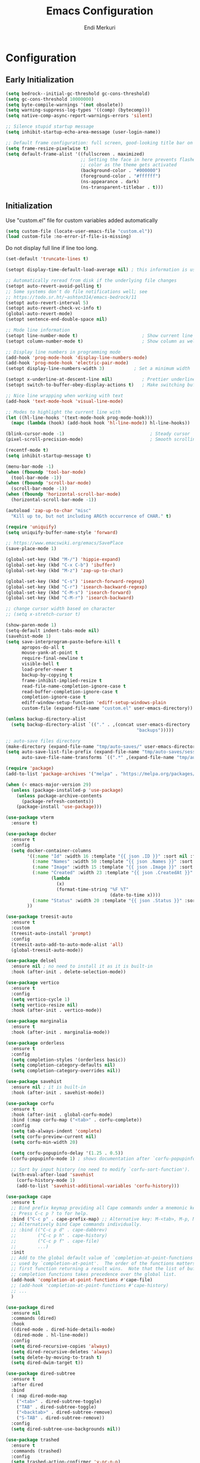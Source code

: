 # Created 2025-01-30 Thu 12:11
#+title: Emacs Configuration
#+author: Endi Merkuri
* Configuration
** Early Initialization
#+begin_src emacs-lisp :tangle early-init.el
  (setq bedrock--initial-gc-threshold gc-cons-threshold)
  (setq gc-cons-threshold 10000000)
  (setq byte-compile-warnings '(not obsolete))
  (setq warning-suppress-log-types '((comp) (bytecomp)))
  (setq native-comp-async-report-warnings-errors 'silent)

  ;; Silence stupid startup message
  (setq inhibit-startup-echo-area-message (user-login-name))

  ;; Default frame configuration: full screen, good-looking title bar on macOS
  (setq frame-resize-pixelwise t)
  (setq default-frame-alist '((fullscreen . maximized)
                              ;; Setting the face in here prevents flashes of
                              ;; color as the theme gets activated
                              (background-color . "#000000")
                              (foreground-color . "#ffffff")
                              (ns-appearance . dark)
                              (ns-transparent-titlebar . t)))
#+end_src

** Initialization
Use "custom.el" file for custom variables added automatically
#+begin_src emacs-lisp :tangle init.el
  (setq custom-file (locate-user-emacs-file "custom.el"))
  (load custom-file :no-error-if-file-is-missing)
#+end_src

Do not display full line if line too long.
#+begin_src emacs-lisp :tangle init.el
  (set-default 'truncate-lines t)
#+end_src

#+begin_src emacs-lisp :tangle init.el
      (setopt display-time-default-load-average nil) ; this information is useless for most

      ;; Automatically reread from disk if the underlying file changes
      (setopt auto-revert-avoid-polling t)
      ;; Some systems don't do file notifications well; see
      ;; https://todo.sr.ht/~ashton314/emacs-bedrock/11
      (setopt auto-revert-interval 5)
      (setopt auto-revert-check-vc-info t)
      (global-auto-revert-mode)
      (setopt sentence-end-double-space nil)

      ;; Mode line information
      (setopt line-number-mode t)                        ; Show current line in modeline
      (setopt column-number-mode t)                      ; Show column as well

      ;; Display line numbers in programming mode
      (add-hook 'prog-mode-hook 'display-line-numbers-mode)
      (add-hook 'prog-mode-hook 'electric-pair-mode)
      (setopt display-line-numbers-width 3)           ; Set a minimum width

      (setopt x-underline-at-descent-line nil)           ; Prettier underlines
      (setopt switch-to-buffer-obey-display-actions t)   ; Make switching buffers more consistent

      ;; Nice line wrapping when working with text
      (add-hook 'text-mode-hook 'visual-line-mode)

      ;; Modes to highlight the current line with
      (let ((hl-line-hooks '(text-mode-hook prog-mode-hook)))
        (mapc (lambda (hook) (add-hook hook 'hl-line-mode)) hl-line-hooks))

      (blink-cursor-mode -1)                                ; Steady cursor
      (pixel-scroll-precision-mode)                         ; Smooth scrolling

      (recentf-mode t)
      (setq inhibit-startup-message t)

      (menu-bar-mode -1)
      (when (fboundp 'tool-bar-mode)
        (tool-bar-mode -1))
      (when (fboundp 'scroll-bar-mode)
        (scroll-bar-mode -1))
      (when (fboundp 'horizontal-scroll-bar-mode)
        (horizontal-scroll-bar-mode -1))

      (autoload 'zap-up-to-char "misc"
        "Kill up to, but not including ARGth occurrence of CHAR." t)

      (require 'uniquify)
      (setq uniquify-buffer-name-style 'forward)

      ;; https://www.emacswiki.org/emacs/SavePlace
      (save-place-mode 1)

      (global-set-key (kbd "M-/") 'hippie-expand)
      (global-set-key (kbd "C-x C-b") 'ibuffer)
      (global-set-key (kbd "M-z") 'zap-up-to-char)

      (global-set-key (kbd "C-s") 'isearch-forward-regexp)
      (global-set-key (kbd "C-r") 'isearch-backward-regexp)
      (global-set-key (kbd "C-M-s") 'isearch-forward)
      (global-set-key (kbd "C-M-r") 'isearch-backward)

      ;; change cursor width based on character
      ;; (setq x-stretch-cursor t)

      (show-paren-mode 1)
      (setq-default indent-tabs-mode nil)
      (savehist-mode 1)
      (setq save-interprogram-paste-before-kill t
            apropos-do-all t
            mouse-yank-at-point t
            require-final-newline t
            visible-bell t
            load-prefer-newer t
            backup-by-copying t
            frame-inhibit-implied-resize t
            read-file-name-completion-ignore-case t
            read-buffer-completion-ignore-case t
            completion-ignore-case t
            ediff-window-setup-function 'ediff-setup-windows-plain
            custom-file (expand-file-name "custom.el" user-emacs-directory))

      (unless backup-directory-alist
        (setq backup-directory-alist `(("." . ,(concat user-emacs-directory
                                                       "backups")))))

      ;; auto-save files directory
      (make-directory (expand-file-name "tmp/auto-saves/" user-emacs-directory) t)
      (setq auto-save-list-file-prefix (expand-file-name "tmp/auto-saves/sessions/" user-emacs-directory)
            auto-save-file-name-transforms `((".*" ,(expand-file-name "tmp/auto-saves" user-emacs-directory) t)))

      (require 'package)
      (add-to-list 'package-archives '("melpa" . "https://melpa.org/packages/") t)

      (when (< emacs-major-version 29)
        (unless (package-installed-p 'use-package)
          (unless package-archive-contents
            (package-refresh-contents))
          (package-install 'use-package)))

      (use-package vterm
        :ensure t)

      (use-package docker
        :ensure t
        :config
        (setq docker-container-columns
              '((:name "Id" :width 16 :template "{{ json .ID }}" :sort nil :format nil)
                (:name "Names" :width 50 :template "{{ json .Names }}" :sort nil :format nil)
                (:name "Image" :width 15 :template "{{ json .Image }}" :sort nil :format nil)
                (:name "Created" :width 23 :template "{{ json .CreatedAt }}" :sort nil :format
                       (lambda
                         (x)
                         (format-time-string "%F %T"
                                             (date-to-time x))))
                (:name "Status" :width 20 :template "{{ json .Status }}" :sort nil :format nil))
              ))

      (use-package treesit-auto
        :ensure t
        :custom
        (treesit-auto-install 'prompt)
        :config
        (treesit-auto-add-to-auto-mode-alist 'all)
        (global-treesit-auto-mode))

      (use-package delsel
        :ensure nil ; no need to install it as it is built-in
        :hook (after-init . delete-selection-mode))

      (use-package vertico
        :ensure t
        :config
        (setq vertico-cycle 1)
        (setq vertico-resize nil)
        :hook (after-init . vertico-mode))

      (use-package marginalia
        :ensure t
        :hook (after-init . marginalia-mode))

      (use-package orderless
        :ensure t
        :config
        (setq completion-styles '(orderless basic))
        (setq completion-category-defaults nil)
        (setq completion-category-overrides nil))

      (use-package savehist
        :ensure nil ; it is built-in
        :hook (after-init . savehist-mode))

      (use-package corfu
        :ensure t
        :hook (after-init . global-corfu-mode)
        :bind (:map corfu-map ("<tab>" . corfu-complete))
        :config
        (setq tab-always-indent 'complete)
        (setq corfu-preview-current nil)
        (setq corfu-min-width 20)

        (setq corfu-popupinfo-delay '(1.25 . 0.5))
        (corfu-popupinfo-mode 1) ; shows documentation after `corfu-popupinfo-delay'

        ;; Sort by input history (no need to modify `corfu-sort-function').
        (with-eval-after-load 'savehist
          (corfu-history-mode 1)
          (add-to-list 'savehist-additional-variables 'corfu-history)))

      (use-package cape
        :ensure t
        ;; Bind prefix keymap providing all Cape commands under a mnemonic key.
        ;; Press C-c p ? to for help.
        :bind ("C-c p" . cape-prefix-map) ;; Alternative key: M-<tab>, M-p, M-+
        ;; Alternatively bind Cape commands individually.
        ;; :bind (("C-c p d" . cape-dabbrev)
        ;;        ("C-c p h" . cape-history)
        ;;        ("C-c p f" . cape-file)
        ;;        ...)
        :init
        ;; Add to the global default value of `completion-at-point-functions' which is
        ;; used by `completion-at-point'.  The order of the functions matters, the
        ;; first function returning a result wins.  Note that the list of buffer-local
        ;; completion functions takes precedence over the global list.
        (add-hook 'completion-at-point-functions #'cape-file)
        ;; (add-hook 'completion-at-point-functions #'cape-history)
        ;; ...
        )

      (use-package dired
        :ensure nil
        :commands (dired)
        :hook
        ((dired-mode . dired-hide-details-mode)
         (dired-mode . hl-line-mode))
        :config
        (setq dired-recursive-copies 'always)
        (setq dired-recursive-deletes 'always)
        (setq delete-by-moving-to-trash t)
        (setq dired-dwim-target t))

      (use-package dired-subtree
        :ensure t
        :after dired
        :bind
        ( :map dired-mode-map
          ("<tab>" . dired-subtree-toggle)
          ("TAB" . dired-subtree-toggle)
          ("<backtab>" . dired-subtree-remove)
          ("S-TAB" . dired-subtree-remove))
        :config
        (setq dired-subtree-use-backgrounds nil))

      (use-package trashed
        :ensure t
        :commands (trashed)
        :config
        (setq trashed-action-confirmer 'y-or-n-p)
        (setq trashed-use-header-line t)
        (setq trashed-sort-key '("Date deleted" . t))
        (setq trashed-date-format "%Y-%m-%d %H:%M:%S"))

      (use-package magit
        :ensure t)

      (use-package lsp-mode
        :ensure t
        :init
        ;; set prefix for lsp-command-keymap (few alternatives - "C-l", "C-c l")
        (setq lsp-keymap-prefix "C-c l")
        :hook (;; replace XXX-mode with concrete major-mode(e. g. python-mode)
               (js-ts-mode . lsp-deferred)
               (go-ts-mode . lsp-deferred)
               (latex-mode . lsp-deferred))
        :commands (lsp lsp-deferred))

      (setq lsp-completion-provider :none)
      (defun corfu-lsp-setup ()
        (setq-local completion-styles '(orderless)
                    completion-category-defaults nil))
      (add-hook 'lsp-mode-hook #'corfu-lsp-setup)

      (use-package yasnippet
        :ensure t)
      (use-package yasnippet-snippets
        :ensure t)
      (yas-reload-all)
      (add-hook 'prog-mode-hook #'yas-minor-mode)

      (use-package format-all
        :ensure t)

      (use-package dtrt-indent
        :ensure t
        :config
        (setq dtrt-indent-min-quality 100)
        (setq dtrt-indent-hook-mapping-list
              (cons '(js-ts-mode javascript (js-indent-level standard-indent)) dtrt-indent-hook-mapping-list))
        :hook (after-init . dtrt-indent-global-mode))

      (use-package indent-bars
        :ensure t
        :custom
        (indent-bars-no-descend-lists t) ; no extra bars in continued func arg lists
        (indent-bars-treesit-support t)
        (indent-bars-pattern ".")
        (indent-bars-color '(highlight :face-bg t :blend 1.0))
        (indent-bars-width-frac 0.1)
        (indent-bars-zigzag nil)
        (indent-bars-color-by-depth nil)
        (indent-bars-highlight-current-depth nil)
        (indent-bars-display-on-blank-lines t)
        :hook (dtrt-indent-mode . indent-bars-mode))

      (use-package consult
        :ensure t
        ;; Replace bindings. Lazily loaded by `use-package'.
        :bind (;; C-c bindings in `mode-specific-map'
               ("C-c M-x" . consult-mode-command)
               ("C-c h" . consult-history)
               ("C-c k" . consult-kmacro)
               ("C-c m" . consult-man)
               ("C-c i" . consult-info)
               ([remap Info-search] . consult-info)
               ;; C-x bindings in `ctl-x-map'
               ("C-x M-:" . consult-complex-command)     ;; orig. repeat-complex-command
               ("C-x b" . consult-buffer)                ;; orig. switch-to-buffer
               ("C-x 4 b" . consult-buffer-other-window) ;; orig. switch-to-buffer-other-window
               ("C-x 5 b" . consult-buffer-other-frame)  ;; orig. switch-to-buffer-other-frame
               ("C-x t b" . consult-buffer-other-tab)    ;; orig. switch-to-buffer-other-tab
               ("C-x r b" . consult-bookmark)            ;; orig. bookmark-jump
               ("C-x p b" . consult-project-buffer)      ;; orig. project-switch-to-buffer
               ;; Custom M-# bindings for fast register access
               ("M-#" . consult-register-load)
               ("M-'" . consult-register-store)          ;; orig. abbrev-prefix-mark (unrelated)
               ("C-M-#" . consult-register)
               ;; Other custom bindings
               ("M-y" . consult-yank-pop)                ;; orig. yank-pop
               ;; M-g bindings in `goto-map'
               ("M-g e" . consult-compile-error)
               ("M-g f" . consult-flymake)               ;; Alternative: consult-flycheck
               ("M-g g" . consult-goto-line)             ;; orig. goto-line
               ("M-g M-g" . consult-goto-line)           ;; orig. goto-line
               ("M-g o" . consult-outline)               ;; Alternative: consult-org-heading
               ("M-g m" . consult-mark)
               ("M-g k" . consult-global-mark)
               ("M-g i" . consult-imenu)
               ("M-g I" . consult-imenu-multi)
               ;; M-s bindings in `search-map'
               ("M-s d" . consult-find)                  ;; Alternative: consult-fd
               ("M-s c" . consult-locate)
               ("M-s g" . consult-grep)
               ("M-s G" . consult-git-grep)
               ("M-s r" . consult-ripgrep)
               ("M-s l" . consult-line)
               ("M-s L" . consult-line-multi)
               ("M-s k" . consult-keep-lines)
               ("M-s u" . consult-focus-lines)
               ;; Isearch integration
               ("M-s e" . consult-isearch-history)
               :map isearch-mode-map
               ("M-e" . consult-isearch-history)         ;; orig. isearch-edit-string
               ("M-s e" . consult-isearch-history)       ;; orig. isearch-edit-string
               ("M-s l" . consult-line)                  ;; needed by consult-line to detect isearch
               ("M-s L" . consult-line-multi)            ;; needed by consult-line to detect isearch
               ;; Minibuffer history
               :map minibuffer-local-map
               ("M-s" . consult-history)                 ;; orig. next-matching-history-element
               ("M-r" . consult-history))                ;; orig. previous-matching-history-element

        ;; Enable automatic preview at point in the *Completions* buffer. This is
        ;; relevant when you use the default completion UI.
        :hook (completion-list-mode . consult-preview-at-point-mode)

        ;; The :init configuration is always executed (Not lazy)
        :init

        ;; Tweak the register preview for `consult-register-load',
        ;; `consult-register-store' and the built-in commands.  This improves the
        ;; register formatting, adds thin separator lines, register sorting and hides
        ;; the window mode line.
        (advice-add #'register-preview :override #'consult-register-window)
        (setq register-preview-delay 0.5)

        ;; Use Consult to select xref locations with preview
        (setq xref-show-xrefs-function #'consult-xref
              xref-show-definitions-function #'consult-xref)

        ;; Configure other variables and modes in the :config section,
        ;; after lazily loading the package.
        :config

        ;; Optionally configure preview. The default value
        ;; is 'any, such that any key triggers the preview.
        ;; (setq consult-preview-key 'any)
        ;; (setq consult-preview-key "M-.")
        ;; (setq consult-preview-key '("S-<down>" "S-<up>"))
        ;; For some commands and buffer sources it is useful to configure the
        ;; :preview-key on a per-command basis using the `consult-customize' macro.
        (consult-customize
         consult-theme :preview-key '(:debounce 0.2 any)
         consult-ripgrep consult-git-grep consult-grep consult-man
         consult-bookmark consult-recent-file consult-xref
         consult--source-bookmark consult--source-file-register
         consult--source-recent-file consult--source-project-recent-file
         ;; :preview-key "M-."
         :preview-key '(:debounce 0.4 any))

        ;; Optionally configure the narrowing key.
        ;; Both < and C-+ work reasonably well.
        (setq consult-narrow-key "<") ;; "C-+"

        ;; Optionally make narrowing help available in the minibuffer.
        ;; You may want to use `embark-prefix-help-command' or which-key instead.
        (keymap-set consult-narrow-map (concat consult-narrow-key " ?") #'consult-narrow-help)
        )

      (use-package embark
        :ensure t

        :bind
        (("C-." . embark-act)         ;; pick some comfortable binding
         ("C-;" . embark-dwim)        ;; good alternative: M-.
         ("C-h B" . embark-bindings)) ;; alternative for `describe-bindings'

        :init

        ;; Optionally replace the key help with a completing-read interface
        (setq prefix-help-command #'embark-prefix-help-command)

        ;; Show the Embark target at point via Eldoc. You may adjust the
        ;; Eldoc strategy, if you want to see the documentation from
        ;; multiple providers. Beware that using this can be a little
        ;; jarring since the message shown in the minibuffer can be more
        ;; than one line, causing the modeline to move up and down:

        ;; (add-hook 'eldoc-documentation-functions #'embark-eldoc-first-target)
        ;; (setq eldoc-documentation-strategy #'eldoc-documentation-compose-eagerly)

        :config

        ;; Hide the mode line of the Embark live/completions buffers
        (add-to-list 'display-buffer-alist
                     '("\\`\\*Embark Collect \\(Live\\|Completions\\)\\*"
                       nil
                       (window-parameters (mode-line-format . none)))))

      ;; Consult users will also want the embark-consult package.
      (use-package embark-consult
        :ensure t ; only need to install it, embark loads it after consult if found
        :hook
        (embark-collect-mode . consult-preview-at-point-mode))

      (use-package nerd-icons
        :ensure t)

      (use-package nerd-icons-completion
        :ensure t
        :after marginalia
        :config
        (add-hook 'marginalia-mode-hook #'nerd-icons-completion-marginalia-setup))

      (use-package nerd-icons-corfu
        :ensure t
        :after corfu
        :config
        (add-to-list 'corfu-margin-formatters #'nerd-icons-corfu-formatter))

      (use-package nerd-icons-dired
        :ensure t
        :hook
        (dired-mode . nerd-icons-dired-mode))

      (defun efs/set-font-faces ()
        (let ((mono-spaced-font "Iosevka")
              (proportionately-spaced-font "Iosevka"))
          (set-face-attribute 'default nil :family mono-spaced-font :height 120)
          (set-face-attribute 'fixed-pitch nil :family mono-spaced-font :height 1.0)
          (set-face-attribute 'variable-pitch nil :family proportionately-spaced-font :height 1.0)))

      (if (daemonp)
          (add-hook 'after-make-frame-functions
                    (lambda (frame)
                      (with-selected-frame frame
                        (efs/set-font-faces))))
        (efs/set-font-faces))

      (setq modus-themes-italic-constructs t
            modus-themes-bold-constructs t)
      (setq modus-themes-region '(bg-only no-extend))
      (setq modus-themes-headings
            '((1 . (rainbow overline background 1.4))
              (2 . (rainbow background 1.3))
              (3 . (rainbow bold 1.2))
              (t . (semilight 1.1))))

      (setq modus-themes-scale-headings t)
      (setq modus-themes-org-blocks 'tinted-background)

      (setq modus-themes-mode-line '(accented borderless 4))
      (load-theme 'modus-vivendi t)

      (use-package dashboard
        :ensure t
        :config
        (setq dashboard-display-icons-p t)     ; display icons on both GUI and terminal
        (setq dashboard-icon-type 'nerd-icons) ; use `nerd-icons' package
        (setq dashboard-set-file-icons t)
        (setq dashboard-items '((recents   . 5)
                                (bookmarks . 5)
                                (projects  . 5)
                                (agenda    . 5)
                                (registers . 5)))
        (setq dashboard-startupify-list '(dashboard-insert-banner
                                          dashboard-insert-newline
                                          dashboard-insert-banner-title
                                          dashboard-insert-newline
                                          dashboard-insert-navigator
                                          dashboard-insert-newline
                                          dashboard-insert-init-info
                                          dashboard-insert-items
                                          dashboard-insert-newline))
        (setq dashboard-startup-banner 'logo)
        ;; Content is not centered by default. To center, set
        (setq dashboard-center-content t)
        ;; vertically center content
        (setq dashboard-vertically-center-content t)
        (dashboard-setup-startup-hook))

      (use-package copilot
        :ensure t)
  
      (setq treesit-font-lock-level 4)

      (defun my-modeline--major-mode-name ()
        "Return capitalized `major-mode' as a string."
        (format "%18s" (capitalize (replace-regexp-in-string "-mode" "" (symbol-name major-mode)))))

      (defvar-local my-modeline-major-mode
          '(:eval
            (propertize (my-modeline--major-mode-name) 'face 'bold))
        "Mode line construct to display the major mode.")

      (put 'my-modeline-major-mode 'risky-local-variable t)

      (defun mode-line-fill (reserve)
        "Return empty space using FACE and leaving RESERVE space on the right."
        (when
            (and window-system (eq 'right (get-scroll-bar-mode)))
          (setq reserve (- reserve 3)))
        (propertize " "
                    'display
                    `((space :align-to (- (+ right right-fringe right-margin) ,reserve)))))

      (setq-default mode-line-format
                    (list '("%e" mode-line-front-space
                            (:propertize "[%*] " display (min-width ...))
                            mode-line-buffer-identification  "   " mode-line-position
                            (vc-mode vc-mode))
                          "  "  mode-line-misc-info "  "
                          (mode-line-fill 20) my-modeline-major-mode))


      (add-to-list 'auto-mode-alist '("\.[cm]js" . js-mode))

      (setq ediff-split-window-function 'split-window-horizontally)
      (setq ediff-window-setup-function 'ediff-setup-windows-plain)

      (setq gc-cons-threshold (or bedrock--initial-gc-threshold 800000))
#+end_src

